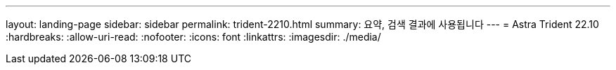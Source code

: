 ---
layout: landing-page 
sidebar: sidebar 
permalink: trident-2210.html 
summary: 요약, 검색 결과에 사용됩니다 
---
= Astra Trident 22.10
:hardbreaks:
:allow-uri-read: 
:nofooter: 
:icons: font
:linkattrs: 
:imagesdir: ./media/


